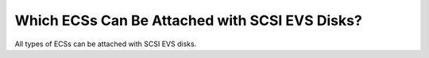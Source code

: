 .. _en-us_topic_0077938284:

Which ECSs Can Be Attached with SCSI EVS Disks?
===============================================

All types of ECSs can be attached with SCSI EVS disks.
